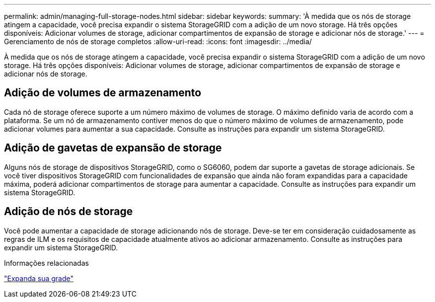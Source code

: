 ---
permalink: admin/managing-full-storage-nodes.html 
sidebar: sidebar 
keywords:  
summary: 'À medida que os nós de storage atingem a capacidade, você precisa expandir o sistema StorageGRID com a adição de um novo storage. Há três opções disponíveis: Adicionar volumes de storage, adicionar compartimentos de expansão de storage e adicionar nós de storage.' 
---
= Gerenciamento de nós de storage completos
:allow-uri-read: 
:icons: font
:imagesdir: ../media/


[role="lead"]
À medida que os nós de storage atingem a capacidade, você precisa expandir o sistema StorageGRID com a adição de um novo storage. Há três opções disponíveis: Adicionar volumes de storage, adicionar compartimentos de expansão de storage e adicionar nós de storage.



== Adição de volumes de armazenamento

Cada nó de storage oferece suporte a um número máximo de volumes de storage. O máximo definido varia de acordo com a plataforma. Se um nó de armazenamento contiver menos do que o número máximo de volumes de armazenamento, pode adicionar volumes para aumentar a sua capacidade. Consulte as instruções para expandir um sistema StorageGRID.



== Adição de gavetas de expansão de storage

Alguns nós de storage de dispositivos StorageGRID, como o SG6060, podem dar suporte a gavetas de storage adicionais. Se você tiver dispositivos StorageGRID com funcionalidades de expansão que ainda não foram expandidas para a capacidade máxima, poderá adicionar compartimentos de storage para aumentar a capacidade. Consulte as instruções para expandir um sistema StorageGRID.



== Adição de nós de storage

Você pode aumentar a capacidade de storage adicionando nós de storage. Deve-se ter em consideração cuidadosamente as regras de ILM e os requisitos de capacidade atualmente ativos ao adicionar armazenamento. Consulte as instruções para expandir um sistema StorageGRID.

.Informações relacionadas
link:../expand/index.html["Expanda sua grade"]
